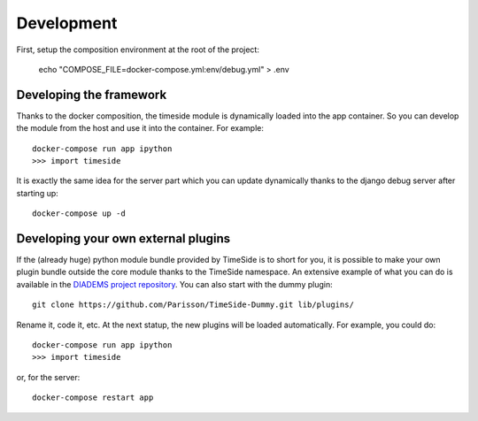 
Development
===========

First, setup the composition environment at the root of the project:

    echo "COMPOSE_FILE=docker-compose.yml:env/debug.yml" > .env


Developing the framework
------------------------

Thanks to the docker composition, the timeside module is dynamically loaded into the app container. So you can develop the module from the host and use it into the container. For example::

     docker-compose run app ipython
     >>> import timeside

It is exactly the same idea for the server part which you can update dynamically thanks to the django debug server after starting up::

    docker-compose up -d


Developing your own external plugins
------------------------------------

If the (already huge) python module bundle provided by TimeSide is to short for you, it is possible to make your own plugin bundle outside the core module thanks to the TimeSide namespace. An extensive example of what you can do is available in the `DIADEMS project repository <https://github.com/ANR-DIADEMS/timeside-diadems/>`_. You can also start with the dummy plugin::

    git clone https://github.com/Parisson/TimeSide-Dummy.git lib/plugins/

Rename it, code it, etc. At the next statup, the new plugins will be loaded automatically. For example, you could do::

    docker-compose run app ipython
    >>> import timeside

or, for the server::

    docker-compose restart app


